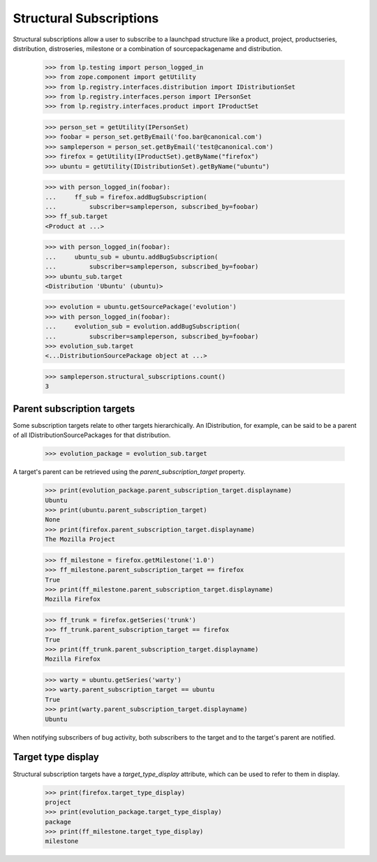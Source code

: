 Structural Subscriptions
------------------------

Structural subscriptions allow a user to subscribe to a launchpad
structure like a product, project, productseries, distribution,
distroseries, milestone or a combination of sourcepackagename and
distribution.

    >>> from lp.testing import person_logged_in
    >>> from zope.component import getUtility
    >>> from lp.registry.interfaces.distribution import IDistributionSet
    >>> from lp.registry.interfaces.person import IPersonSet
    >>> from lp.registry.interfaces.product import IProductSet

    >>> person_set = getUtility(IPersonSet)
    >>> foobar = person_set.getByEmail('foo.bar@canonical.com')
    >>> sampleperson = person_set.getByEmail('test@canonical.com')
    >>> firefox = getUtility(IProductSet).getByName("firefox")
    >>> ubuntu = getUtility(IDistributionSet).getByName("ubuntu")

    >>> with person_logged_in(foobar):
    ...     ff_sub = firefox.addBugSubscription(
    ...         subscriber=sampleperson, subscribed_by=foobar)
    >>> ff_sub.target
    <Product at ...>

    >>> with person_logged_in(foobar):
    ...     ubuntu_sub = ubuntu.addBugSubscription(
    ...         subscriber=sampleperson, subscribed_by=foobar)
    >>> ubuntu_sub.target
    <Distribution 'Ubuntu' (ubuntu)>

    >>> evolution = ubuntu.getSourcePackage('evolution')
    >>> with person_logged_in(foobar):
    ...     evolution_sub = evolution.addBugSubscription(
    ...         subscriber=sampleperson, subscribed_by=foobar)
    >>> evolution_sub.target
    <...DistributionSourcePackage object at ...>

    >>> sampleperson.structural_subscriptions.count()
    3


Parent subscription targets
===========================

Some subscription targets relate to other targets hierarchically. An
IDistribution, for example, can be said to be a parent of all
IDistributionSourcePackages for that distribution.

    >>> evolution_package = evolution_sub.target

A target's parent can be retrieved using the
`parent_subscription_target` property.

    >>> print(evolution_package.parent_subscription_target.displayname)
    Ubuntu
    >>> print(ubuntu.parent_subscription_target)
    None
    >>> print(firefox.parent_subscription_target.displayname)
    The Mozilla Project

    >>> ff_milestone = firefox.getMilestone('1.0')
    >>> ff_milestone.parent_subscription_target == firefox
    True
    >>> print(ff_milestone.parent_subscription_target.displayname)
    Mozilla Firefox

    >>> ff_trunk = firefox.getSeries('trunk')
    >>> ff_trunk.parent_subscription_target == firefox
    True
    >>> print(ff_trunk.parent_subscription_target.displayname)
    Mozilla Firefox

    >>> warty = ubuntu.getSeries('warty')
    >>> warty.parent_subscription_target == ubuntu
    True
    >>> print(warty.parent_subscription_target.displayname)
    Ubuntu

When notifying subscribers of bug activity, both subscribers to the
target and to the target's parent are notified.


Target type display
===================

Structural subscription targets have a `target_type_display` attribute, which
can be used to refer to them in display.

    >>> print(firefox.target_type_display)
    project
    >>> print(evolution_package.target_type_display)
    package
    >>> print(ff_milestone.target_type_display)
    milestone
